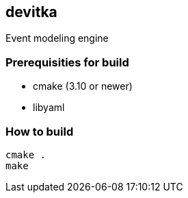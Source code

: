 == devitka
Event modeling engine

=== Prerequisities for build

* cmake (3.10 or newer)
* libyaml


=== How to build

....
cmake .
make
....

